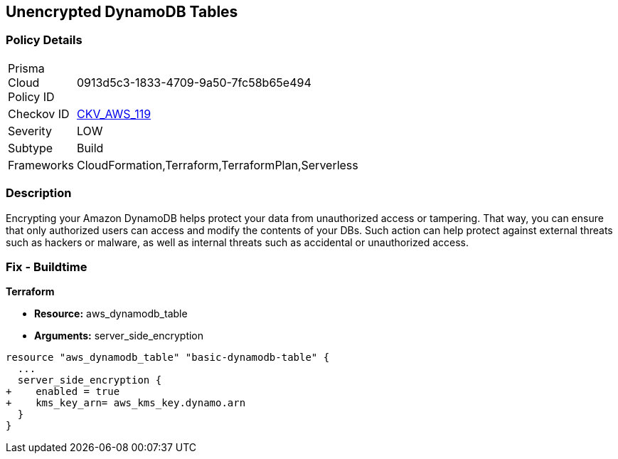 == Unencrypted DynamoDB Tables


=== Policy Details 

[width=45%]
[cols="1,1"]
|=== 
|Prisma Cloud Policy ID 
| 0913d5c3-1833-4709-9a50-7fc58b65e494

|Checkov ID 
| https://github.com/bridgecrewio/checkov/tree/master/checkov/terraform/checks/resource/aws/DynamoDBTablesEncrypted.py[CKV_AWS_119]

|Severity
|LOW

|Subtype
|Build

|Frameworks
|CloudFormation,Terraform,TerraformPlan,Serverless

|=== 



=== Description 


Encrypting your Amazon DynamoDB helps protect your data from unauthorized access or tampering.
That way, you can ensure that only authorized users can access and modify the contents of your DBs.
Such action can help protect against external threats such as hackers or malware, as well as internal threats such as accidental or unauthorized access.

=== Fix - Buildtime


*Terraform* 


* *Resource:* aws_dynamodb_table
* *Arguments:* server_side_encryption


[source,go]
----
resource "aws_dynamodb_table" "basic-dynamodb-table" {
  ...
  server_side_encryption {
+    enabled = true
+    kms_key_arn= aws_kms_key.dynamo.arn
  }
}
----